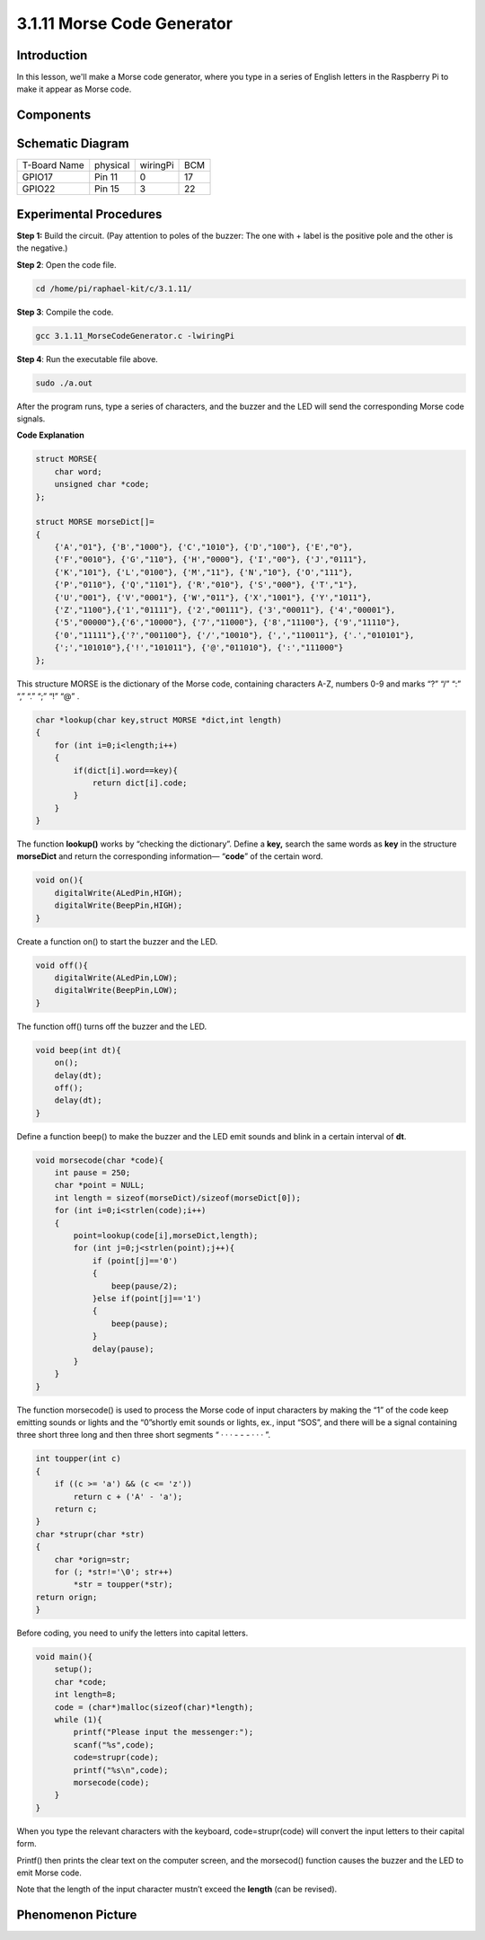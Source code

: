 3.1.11 Morse Code Generator
~~~~~~~~~~~~~~~~~~~~~~~~~~~

Introduction
-----------------

In this lesson, we'll make a Morse code generator, where you type in a
series of English letters in the Raspberry Pi to make it appear as Morse
code.

Components
---------------

.. image:: media/list_Morse_Code_Generator.png
    :align: center

Schematic Diagram
-----------------------

============ ======== ======== ===
T-Board Name physical wiringPi BCM
GPIO17       Pin 11   0        17
GPIO22       Pin 15   3        22
============ ======== ======== ===

.. image:: media/Schematic_three_one11.png
   :align: center

Experimental Procedures
----------------------------

**Step 1:** Build the circuit. (Pay attention to poles of the buzzer:
The one with + label is the positive pole and the other is the
negative.)

.. image:: media/image269.png
   :alt: Morse_bb
   :width: 6.77292in

**Step 2**: Open the code file.

.. code-block:: 

    cd /home/pi/raphael-kit/c/3.1.11/

**Step 3**: Compile the code.

.. code-block:: 

    gcc 3.1.11_MorseCodeGenerator.c -lwiringPi

**Step 4**: Run the executable file above.

.. code-block:: 

    sudo ./a.out

After the program runs, type a series of characters, and the buzzer and
the LED will send the corresponding Morse code signals.

**Code Explanation**

.. code-block:: c

    struct MORSE{
        char word;
        unsigned char *code;
    };

    struct MORSE morseDict[]=
    {
        {'A',"01"}, {'B',"1000"}, {'C',"1010"}, {'D',"100"}, {'E',"0"}, 
        {'F',"0010"}, {'G',"110"}, {'H',"0000"}, {'I',"00"}, {'J',"0111"}, 
        {'K',"101"}, {'L',"0100"}, {'M',"11"}, {'N',"10"}, {'O',"111"}, 
        {'P',"0110"}, {'Q',"1101"}, {'R',"010"}, {'S',"000"}, {'T',"1"},
        {'U',"001"}, {'V',"0001"}, {'W',"011"}, {'X',"1001"}, {'Y',"1011"}, 
        {'Z',"1100"},{'1',"01111"}, {'2',"00111"}, {'3',"00011"}, {'4',"00001"}, 
        {'5',"00000"},{'6',"10000"}, {'7',"11000"}, {'8',"11100"}, {'9',"11110"},
        {'0',"11111"},{'?',"001100"}, {'/',"10010"}, {',',"110011"}, {'.',"010101"},
        {';',"101010"},{'!',"101011"}, {'@',"011010"}, {':',"111000"}
    };

This structure MORSE is the dictionary of the Morse code, containing
characters A-Z, numbers 0-9 and marks “?” “/” “:” “,” “.” “;” “!” “@” .

.. code-block:: c

    char *lookup(char key,struct MORSE *dict,int length)
    {
        for (int i=0;i<length;i++)
        {
            if(dict[i].word==key){
                return dict[i].code;
            }
        }    
    }

The function **lookup()** works by “checking the dictionary”. Define a
**key,** search the same words as **key** in the structure **morseDict**
and return the corresponding information— “\ **code**\ ” of the certain
word.

.. code-block:: c

    void on(){
        digitalWrite(ALedPin,HIGH);
        digitalWrite(BeepPin,HIGH);     
    }

Create a function on() to start the buzzer and the LED.

.. code-block:: c

    void off(){
        digitalWrite(ALedPin,LOW);
        digitalWrite(BeepPin,LOW);
    }

The function off() turns off the buzzer and the LED.

.. code-block:: c

    void beep(int dt){
        on();
        delay(dt);
        off();
        delay(dt);
    }

Define a function beep() to make the buzzer and the LED emit sounds and
blink in a certain interval of **dt**.

.. code-block:: c

    void morsecode(char *code){
        int pause = 250;
        char *point = NULL;
        int length = sizeof(morseDict)/sizeof(morseDict[0]);
        for (int i=0;i<strlen(code);i++)
        {
            point=lookup(code[i],morseDict,length);
            for (int j=0;j<strlen(point);j++){
                if (point[j]=='0')
                {
                    beep(pause/2);
                }else if(point[j]=='1')
                {
                    beep(pause);
                }
                delay(pause);
            }
        }
    }

The function morsecode() is used to process the Morse code of input
characters by making the “1” of the code keep emitting sounds or lights
and the “0”shortly emit sounds or lights, ex., input “SOS”, and there
will be a signal containing three short three long and then three short
segments “ · · · - - - · · · ”.

.. code-block:: c

    int toupper(int c)
    {
        if ((c >= 'a') && (c <= 'z'))
            return c + ('A' - 'a');
        return c;
    }
    char *strupr(char *str)
    {
        char *orign=str;
        for (; *str!='\0'; str++)
            *str = toupper(*str);
    return orign;
    }

Before coding, you need to unify the letters into capital letters.

.. code-block:: c

    void main(){
        setup();
        char *code;
        int length=8;
        code = (char*)malloc(sizeof(char)*length);
        while (1){
            printf("Please input the messenger:");
            scanf("%s",code);
            code=strupr(code);
            printf("%s\n",code);
            morsecode(code);
        }
    }

When you type the relevant characters with the keyboard,
code=strupr(code) will convert the input letters to their capital form.

Printf() then prints the clear text on the computer screen, and the
morsecod() function causes the buzzer and the LED to emit Morse code.

Note that the length of the input character mustn’t exceed the
**length** (can be revised).

Phenomenon Picture
-----------------------

.. image:: media/image270.jpeg
   :align: center